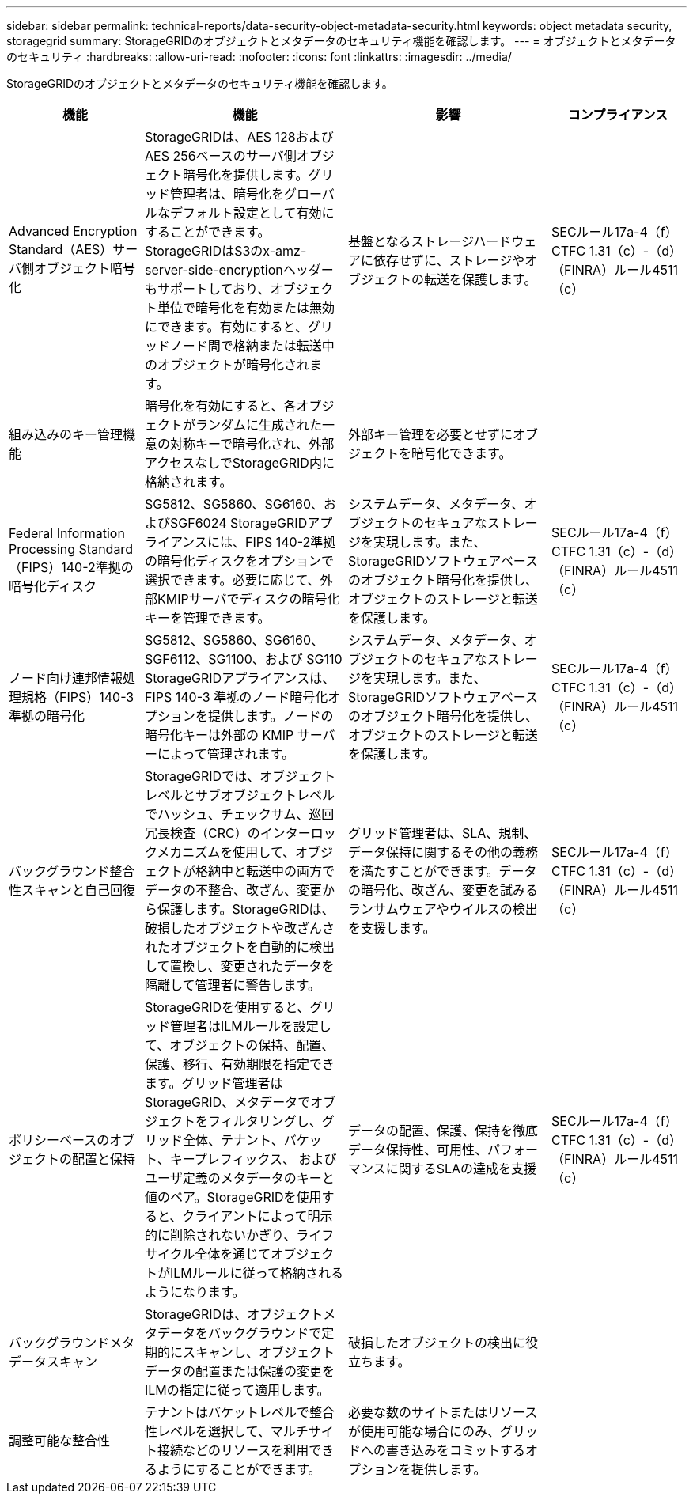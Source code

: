 ---
sidebar: sidebar 
permalink: technical-reports/data-security-object-metadata-security.html 
keywords: object metadata security, storagegrid 
summary: StorageGRIDのオブジェクトとメタデータのセキュリティ機能を確認します。 
---
= オブジェクトとメタデータのセキュリティ
:hardbreaks:
:allow-uri-read: 
:nofooter: 
:icons: font
:linkattrs: 
:imagesdir: ../media/


[role="lead"]
StorageGRIDのオブジェクトとメタデータのセキュリティ機能を確認します。

[cols="20,30a,30,20"]
|===
| 機能 | 機能 | 影響 | コンプライアンス 


| Advanced Encryption Standard（AES）サーバ側オブジェクト暗号化  a| 
StorageGRIDは、AES 128およびAES 256ベースのサーバ側オブジェクト暗号化を提供します。グリッド管理者は、暗号化をグローバルなデフォルト設定として有効にすることができます。StorageGRIDはS3のx-amz-server-side-encryptionヘッダーもサポートしており、オブジェクト単位で暗号化を有効または無効にできます。有効にすると、グリッドノード間で格納または転送中のオブジェクトが暗号化されます。
| 基盤となるストレージハードウェアに依存せずに、ストレージやオブジェクトの転送を保護します。 | SECルール17a-4（f）CTFC 1.31（c）-（d）（FINRA）ルール4511（c） 


| 組み込みのキー管理機能  a| 
暗号化を有効にすると、各オブジェクトがランダムに生成された一意の対称キーで暗号化され、外部アクセスなしでStorageGRID内に格納されます。
| 外部キー管理を必要とせずにオブジェクトを暗号化できます。 |  


| Federal Information Processing Standard（FIPS）140-2準拠の暗号化ディスク  a| 
SG5812、SG5860、SG6160、およびSGF6024 StorageGRIDアプライアンスには、FIPS 140-2準拠の暗号化ディスクをオプションで選択できます。必要に応じて、外部KMIPサーバでディスクの暗号化キーを管理できます。
| システムデータ、メタデータ、オブジェクトのセキュアなストレージを実現します。また、StorageGRIDソフトウェアベースのオブジェクト暗号化を提供し、オブジェクトのストレージと転送を保護します。 | SECルール17a-4（f）CTFC 1.31（c）-（d）（FINRA）ルール4511（c） 


| ノード向け連邦情報処理規格（FIPS）140-3準拠の暗号化  a| 
SG5812、SG5860、SG6160、SGF6112、SG1100、および SG110 StorageGRIDアプライアンスは、FIPS 140-3 準拠のノード暗号化オプションを提供します。ノードの暗号化キーは外部の KMIP サーバーによって管理されます。
| システムデータ、メタデータ、オブジェクトのセキュアなストレージを実現します。また、StorageGRIDソフトウェアベースのオブジェクト暗号化を提供し、オブジェクトのストレージと転送を保護します。 | SECルール17a-4（f）CTFC 1.31（c）-（d）（FINRA）ルール4511（c） 


| バックグラウンド整合性スキャンと自己回復  a| 
StorageGRIDでは、オブジェクトレベルとサブオブジェクトレベルでハッシュ、チェックサム、巡回冗長検査（CRC）のインターロックメカニズムを使用して、オブジェクトが格納中と転送中の両方でデータの不整合、改ざん、変更から保護します。StorageGRIDは、破損したオブジェクトや改ざんされたオブジェクトを自動的に検出して置換し、変更されたデータを隔離して管理者に警告します。
| グリッド管理者は、SLA、規制、データ保持に関するその他の義務を満たすことができます。データの暗号化、改ざん、変更を試みるランサムウェアやウイルスの検出を支援します。 | SECルール17a-4（f）CTFC 1.31（c）-（d）（FINRA）ルール4511（c） 


| ポリシーベースのオブジェクトの配置と保持  a| 
StorageGRIDを使用すると、グリッド管理者はILMルールを設定して、オブジェクトの保持、配置、保護、移行、有効期限を指定できます。グリッド管理者はStorageGRID、メタデータでオブジェクトをフィルタリングし、グリッド全体、テナント、バケット、キープレフィックス、 およびユーザ定義のメタデータのキーと値のペア。StorageGRIDを使用すると、クライアントによって明示的に削除されないかぎり、ライフサイクル全体を通じてオブジェクトがILMルールに従って格納されるようになります。
| データの配置、保護、保持を徹底データ保持性、可用性、パフォーマンスに関するSLAの達成を支援 | SECルール17a-4（f）CTFC 1.31（c）-（d）（FINRA）ルール4511（c） 


| バックグラウンドメタデータスキャン  a| 
StorageGRIDは、オブジェクトメタデータをバックグラウンドで定期的にスキャンし、オブジェクトデータの配置または保護の変更をILMの指定に従って適用します。
| 破損したオブジェクトの検出に役立ちます。 |  


| 調整可能な整合性  a| 
テナントはバケットレベルで整合性レベルを選択して、マルチサイト接続などのリソースを利用できるようにすることができます。
| 必要な数のサイトまたはリソースが使用可能な場合にのみ、グリッドへの書き込みをコミットするオプションを提供します。 |  
|===